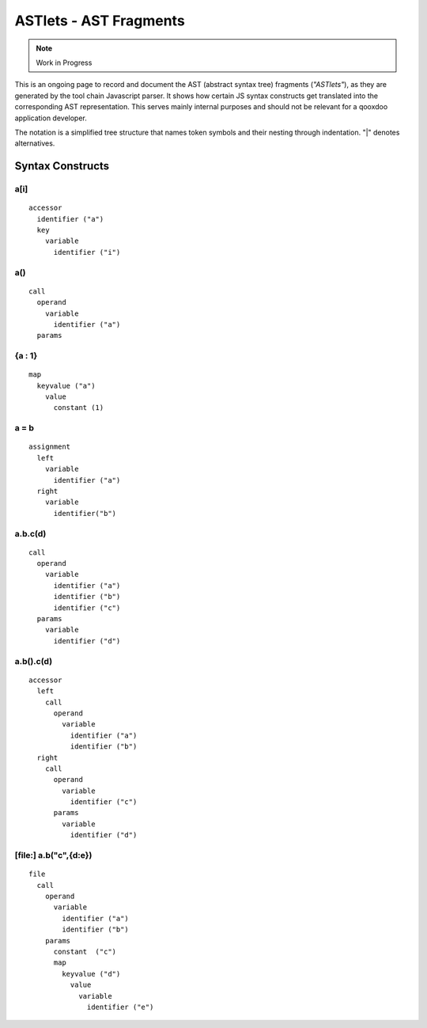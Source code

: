 .. _pages/tool/astlets#astlets_-_ast_fragments:

ASTlets - AST Fragments
***********************

.. note::

    Work in Progress


This is an ongoing page to record and document the AST (abstract syntax tree) fragments (*"ASTlets"*), as they are generated by the tool chain Javascript parser. It shows how certain JS syntax constructs get translated into the corresponding AST representation. 
This serves mainly internal purposes and should not be relevant for a qooxdoo application developer.

The notation is a simplified tree structure that names token symbols and their nesting through indentation. "|" denotes alternatives.

Syntax Constructs
=================

.. _pages/tool/astlets#a[i]:

a[i]
----

::

    accessor
      identifier ("a")
      key
        variable
          identifier ("i")

.. _pages/tool/astlets#a:

a()
---

::

    call
      operand
        variable
          identifier ("a")
      params

.. _pages/tool/astlets#a_:_b:

{a : 1}
---------

::

    map
      keyvalue ("a")
        value
          constant (1)

.. _pages/tool/astlets#a_=_b:

a = b
-----

::

    assignment
      left
        variable
          identifier ("a")
      right
        variable
          identifier("b")

.. _pages/tool/astlets#a.b.cd_1:

a.b.c(d)
--------

::

    call
      operand
        variable
          identifier ("a")
          identifier ("b")
          identifier ("c")
      params
        variable
          identifier ("d")

.. _pages/tool/astlets#a.b.cd_2:

a.b().c(d)
----------

::

    accessor
      left
        call
          operand
            variable
              identifier ("a")
              identifier ("b")
      right
        call
          operand
            variable
              identifier ("c")
          params
            variable
              identifier ("d")


[file:] a.b("c",{d:e})
-----------------------

::

    file
      call
        operand
          variable
            identifier ("a")
            identifier ("b")
        params
          constant  ("c")
          map
            keyvalue ("d")
              value
                variable
                  identifier ("e")

